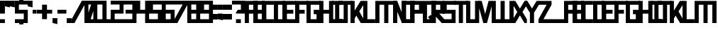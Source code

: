 SplineFontDB: 3.2
FontName: Exzellenz
FullName: Exzellenz
FamilyName: Exzellenz
Weight: Regular
Copyright: Copyright (c) 2019, Max Lang
UComments: "2019-12-17: Created with FontForge (http://fontforge.org)"
Version: 001.000
ItalicAngle: 0
UnderlinePosition: -102
UnderlineWidth: 51
Ascent: 811
Descent: 213
InvalidEm: 0
LayerCount: 2
Layer: 0 0 "Back" 1
Layer: 1 0 "Fore" 0
XUID: [1021 119 -1597498843 7709205]
StyleMap: 0x0000
FSType: 0
OS2Version: 0
OS2_WeightWidthSlopeOnly: 0
OS2_UseTypoMetrics: 1
CreationTime: 1576616356
ModificationTime: 1680638635
OS2TypoAscent: 0
OS2TypoAOffset: 1
OS2TypoDescent: 0
OS2TypoDOffset: 1
OS2TypoLinegap: 92
OS2WinAscent: 0
OS2WinAOffset: 1
OS2WinDescent: 0
OS2WinDOffset: 1
HheadAscent: 0
HheadAOffset: 1
HheadDescent: 0
HheadDOffset: 1
Lookup: 258 0 0 "kern-lookup" { "left-char-right-full" [153,0,2] "left-char-upper-and-lower-point" [153,15,4] "left-char-upper-bar-and-lower-point" [153,0,4] "left-char-right-upper-bar-only" [153,15,4] "left-char-right-lower-point-only" [153,0,4] "left-char-lower-bar-and-upper-point" [153,0,2] "left-char-upper-point-only" [153,0,2] "left-char-x-like" [153,0,2] "left-char-d-shape" [153,0,2] "space-char" [153,15,0] } ['kern' ('latn' <'dflt' > ) ]
MarkAttachClasses: 1
MarkAttachSets: 2
"left-full" 31 A B C D E F G H K L M N P R U W
"right-full" 11 A H M N U W
DEI: 91125
KernClass2: 2 6 "left-char-d-shape"
 7 B D b d
 71 A a B b C c D d E e F f G g H h K k L l M m N n O o P p Q q R r U u W w
 11 I i J j Z z
 3 S s
 3 T t
 11 V v X x Y y
 0 {} 0 {} 0 {} 0 {} 0 {} 0 {} 0 {} -150 {} -70 {} -70 {} -70 {} -70 {}
KernClass2: 3 6 "left-char-x-like"
 7 V v Y y
 3 X x
 71 A a B b C c D d E e F f G g H h K k L l M m N n O o P p Q q R r U u W w
 11 I i J j Z z
 3 S s
 3 T t
 11 V v X x Y y
 0 {} 0 {} 0 {} 0 {} 0 {} 0 {} 0 {} -30 {} -30 {} -30 {} -80 {} -80 {} 0 {} -30 {} -70 {} -30 {} -80 {} -80 {}
KernClass2: 2 6 "left-char-upper-point-only"
 11 F f J j T t
 71 A a B b C c D d E e F f G g H h K k L l M m N n O o P p Q q R r U u W w
 11 I i J j Z z
 3 S s
 3 T t
 11 V v X x Y y
 0 {} 0 {} 0 {} 0 {} 0 {} 0 {} 0 {} -50 {} -50 {} -50 {} -150 {} -80 {}
KernClass2: 2 7 "left-char-lower-bar-and-upper-point"
 7 G g S s
 71 A a B b C c D d E e F f G g H h K k L l M m N n O o P p Q q R r U u W w
 7 I i J j
 3 S s
 3 T t
 11 V v X x Y y
 3 Z z
 0 {} 0 {} 0 {} 0 {} 0 {} 0 {} 0 {} 0 {} -50 {} -10 {} -50 {} -50 {} -30 {} -50 {}
KernClass2: 2 7 "left-char-right-lower-point-only"
 3 L l
 71 A a B b C c D d E e F f G g H h K k L l M m N n O o P p Q q R r U u W w
 11 I i J j Z z
 3 S s
 3 T t
 7 V v Y y
 3 X x
 0 {} 0 {} 0 {} 0 {} 0 {} 0 {} 0 {} 0 {} -10 {} -50 {} -150 {} -181 {} -180 {} -80 {}
KernClass2: 2 6 "left-char-upper-bar-and-lower-point"
 3 R r
 71 A a B b C c D d E e F f G g H h K k L l M m N n O o P p Q q R r U u W w
 11 I i J j Z z
 3 S s
 3 T t
 11 V v X x Y y
 0 {} 0 {} 0 {} 0 {} 0 {} 0 {} 0 {} -10 {} -50 {} -50 {} -50 {} -30 {}
KernClass2: 2 6 "left-char-upper-and-lower-point"
 19 C c E e I i K k Z z
 71 A a B b C c D d E e F f G g H h K k L l M m N n O o P p Q q R r U u W w
 11 I i J j Z z
 3 S s
 3 T t
 11 V v X x Y y
 0 {} 0 {} 0 {} 0 {} 0 {} 0 {} 0 {} -10 {} -150 {} -10 {} -10 {} -30 {}
KernClass2: 2 7 "left-char-right-upper-bar-only"
 3 P p
 71 A a B b C c D d E e F f G g H h K k L l M m N n O o P p Q q R r U u W w
 7 I i Z z
 3 S s
 3 T t
 11 V v X x Y y
 3 J j
 0 {} 0 {} 0 {} 0 {} 0 {} 0 {} 0 {} 0 {} -10 {} -10 {} -150 {} -10 {} -10 {} -100 {}
KernClass2: 2 6 "left-char-right-full"
 31 A a H h M m N n O o Q q U u W w
 71 A a B b C c D d E e F f G g H h K k L l M m N n O o P p Q q R r U u W w
 11 I i J j Z z
 3 S s
 3 T t
 11 V v X x Y y
 0 {} 0 {} 0 {} 0 {} 0 {} 0 {} 0 {} -150 {} -50 {} -50 {} -50 {} -30 {}
Encoding: ISO8859-1
UnicodeInterp: none
NameList: AGL For New Fonts
DisplaySize: -72
AntiAlias: 1
FitToEm: 0
WinInfo: 26 13 4
BeginPrivate: 1
BlueValues 15 [-20 0 811 811]
EndPrivate
AnchorClass2: "xyz"""  "as"""  "abc""" 
BeginChars: 256 78

StartChar: T
Encoding: 84 84 0
Width: 492
VWidth: 0
Flags: HMW
LayerCount: 2
Fore
SplineSet
0 811 m 1
 492 811 l 25
 492 671 l 1
 321 671 l 25
 321 0 l 1
 171 0 l 25
 171 671 l 25
 0 671 l 25
 0 811 l 1
EndSplineSet
Validated: 1
EndChar

StartChar: U
Encoding: 85 85 1
Width: 471
VWidth: 0
Flags: MW
LayerCount: 2
Fore
SplineSet
0 0 m 1
 0 811 l 1
 150 811 l 1
 150 140 l 1
 321 140 l 1
 321 811 l 1
 471 811 l 1
 471 0 l 1
 0 0 l 1
EndSplineSet
Validated: 1
EndChar

StartChar: O
Encoding: 79 79 2
Width: 471
VWidth: 0
Flags: HMW
LayerCount: 2
Fore
SplineSet
150 140 m 1
 321 140 l 1
 321 671 l 1
 150 671 l 1
 150 140 l 1
0 0 m 1
 0 811 l 1
 471 811 l 1
 471 0 l 1
 0 0 l 1
EndSplineSet
Validated: 1
EndChar

StartChar: M
Encoding: 77 77 3
Width: 792
VWidth: 0
Flags: HMW
LayerCount: 2
Fore
SplineSet
792 811 m 17
 792 0 l 1
 640 0 l 1
 640 671 l 1
 471 671 l 1
 471 0 l 1
 321 0 l 1
 321 671 l 1
 150 671 l 1
 150 0 l 1
 0 0 l 1
 0 811 l 9
 792 811 l 17
EndSplineSet
Validated: 1
EndChar

StartChar: A
Encoding: 65 65 4
Width: 471
VWidth: 0
Flags: HMW
LayerCount: 2
Fore
SplineSet
321 484 m 1
 321 671 l 1
 150 671 l 1
 150 484 l 1
 321 484 l 1
471 811 m 1
 471 0 l 1
 321 0 l 1
 321 344 l 1
 150 344 l 1
 150 0 l 1
 0 0 l 1
 0 811 l 1
 471 811 l 1
EndSplineSet
Validated: 1
EndChar

StartChar: B
Encoding: 66 66 5
Width: 471
VWidth: 0
Flags: HMW
LayerCount: 2
Fore
SplineSet
471 0 m 1
 0 0 l 25
 0 811 l 1
 404 811 l 1
 471 714 l 1
 471 0 l 1
150 140 m 1
 321 140 l 1
 321 344 l 1
 150 344 l 1
 150 140 l 1
150 484 m 1
 321 484 l 1
 321 639 l 1
 299 671 l 1
 150 671 l 1
 150 484 l 1
EndSplineSet
Validated: 1
EndChar

StartChar: C
Encoding: 67 67 6
Width: 432
VWidth: 0
Flags: HMW
LayerCount: 2
Fore
SplineSet
432 0 m 1
 0 0 l 1
 0 811 l 1
 432 811 l 1
 432 671 l 1
 149 671 l 1
 149 140 l 1
 432 140 l 1
 432 0 l 1
EndSplineSet
Validated: 1
EndChar

StartChar: D
Encoding: 68 68 7
Width: 471
VWidth: 0
Flags: HMW
LayerCount: 2
Fore
SplineSet
471 0 m 1
 0 0 l 25
 0 811 l 1
 404 811 l 1
 471 714 l 1
 471 0 l 1
321 639 m 1
 299 671 l 1
 150 671 l 1
 150 140 l 1
 321 140 l 1
 321 639 l 1
EndSplineSet
Validated: 1
EndChar

StartChar: E
Encoding: 69 69 8
Width: 471
VWidth: 0
Flags: HMW
LayerCount: 2
Fore
SplineSet
394 344 m 1
 150 344 l 1
 150 140 l 1
 471 140 l 1
 471 0 l 1
 0 0 l 1
 0 811 l 1
 471 811 l 1
 471 671 l 1
 150 671 l 1
 150 484 l 1
 394 484 l 1
 394 344 l 1
EndSplineSet
Validated: 1
EndChar

StartChar: F
Encoding: 70 70 9
Width: 471
VWidth: 0
Flags: HMW
LayerCount: 2
Fore
SplineSet
344 344 m 1
 150 344 l 1
 150 0 l 1
 0 0 l 1
 0 811 l 1
 471 811 l 1
 471 671 l 1
 150 671 l 1
 150 484 l 1
 344 484 l 1
 344 344 l 1
EndSplineSet
Validated: 1
EndChar

StartChar: G
Encoding: 71 71 10
Width: 502
VWidth: 0
Flags: HMW
LayerCount: 2
Fore
SplineSet
150 671 m 1
 150 140 l 1
 362 140 l 1
 362 324 l 1
 261 324 l 1
 261 484 l 1
 502 484 l 25
 502 0 l 17
 0 0 l 1
 0 811 l 1
 502 811 l 9
 502 671 l 25
 150 671 l 1
EndSplineSet
Validated: 1
EndChar

StartChar: H
Encoding: 72 72 11
Width: 502
VWidth: 0
Flags: HMW
LayerCount: 2
Fore
SplineSet
502 811 m 1
 502 0 l 1
 352 0 l 1
 352 344 l 1
 150 344 l 1
 150 0 l 1
 0 0 l 1
 0 811 l 1
 150 811 l 1
 150 484 l 1
 352 484 l 1
 352 811 l 1
 502 811 l 1
EndSplineSet
Validated: 1
EndChar

StartChar: I
Encoding: 73 73 12
Width: 372
VWidth: 0
Flags: HMW
LayerCount: 2
Fore
SplineSet
372 0 m 1
 0 0 l 1
 0 140 l 1
 111 140 l 5
 111 671 l 5
 0 671 l 1
 0 811 l 1
 372 811 l 1
 372 671 l 1
 261 671 l 5
 261 140 l 5
 372 140 l 1
 372 0 l 1
EndSplineSet
Validated: 1
EndChar

StartChar: J
Encoding: 74 74 13
Width: 492
VWidth: 0
Flags: HMW
LayerCount: 2
Fore
SplineSet
0 811 m 1
 492 811 l 25
 492 671 l 1
 339 671 l 25
 339 0 l 1
 -12 0 l 1
 -12 140 l 1
 189 140 l 1
 189 671 l 9
 0 671 l 25
 0 811 l 1
EndSplineSet
Validated: 1
EndChar

StartChar: K
Encoding: 75 75 14
Width: 471
VWidth: 0
Flags: HMW
LayerCount: 2
Fore
SplineSet
0 811 m 1
 150 811 l 1
 150 456 l 1
 366 811 l 1
 471 811 l 1
 471 671 l 1
 316 426 l 1
 471 150 l 1
 471 0 l 1
 372 0 l 1
 209 274 l 1
 150 162 l 1
 150 0 l 1
 0 0 l 1
 0 811 l 1
EndSplineSet
Validated: 1
EndChar

StartChar: L
Encoding: 76 76 15
Width: 432
VWidth: 0
Flags: HMW
LayerCount: 2
Fore
SplineSet
432 0 m 1
 0 0 l 1
 0 811 l 1
 149 811 l 1
 149 140 l 1
 432 140 l 1
 432 0 l 1
EndSplineSet
Validated: 1
EndChar

StartChar: N
Encoding: 78 78 16
Width: 471
VWidth: 0
Flags: HMW
LayerCount: 2
Fore
SplineSet
471 811 m 1
 471 0 l 1
 321 0 l 1
 150 421 l 1
 150 0 l 1
 0 0 l 1
 0 811 l 1
 150 811 l 1
 321 366 l 1
 321 811 l 1
 471 811 l 1
EndSplineSet
Validated: 1
EndChar

StartChar: Z
Encoding: 90 90 17
Width: 471
VWidth: 0
Flags: HMW
LayerCount: 2
Back
SplineSet
382 304 m 2
 354 356 322 407 322 407 c 1
 322 407 351 450 379 502 c 2
 472 671 l 1
 472 811 l 1
 393 811 l 1
 293 635 l 2
 264 583 236 529 236 529 c 1
 236 529 208 583 179 635 c 2
 79 811 l 1
 0 811 l 1
 0 671 l 1
 93 502 l 2
 121 450 149 407 149 407 c 1
 149 407 118 356 90 304 c 2
 0 140 l 1
 0 0 l 1
 81 0 l 25
 179 175 l 2
 207 227 236 281 236 281 c 1
 236 281 265 227 293 175 c 2
 391 0 l 25
 472 0 l 1
 472 140 l 1
 382 304 l 2
EndSplineSet
Fore
SplineSet
0 671 m 1
 0 811 l 1
 471 811 l 1
 471 671 l 1
 179 140 l 1
 471 140 l 1
 471 0 l 1
 0 0 l 1
 0 140 l 1
 293 671 l 1
 0 671 l 1
EndSplineSet
Validated: 1
EndChar

StartChar: Y
Encoding: 89 89 18
Width: 502
VWidth: 0
Flags: HMW
LayerCount: 2
Back
SplineSet
343 407 m 5
 343 407 373 450 403 502 c 6
 502 671 l 5
 502 811 l 5
 418 811 l 5
 312 635 l 6
 281 583 251 529 251 529 c 5
 251 529 221 583 190 635 c 6
 84 811 l 5
 0 811 l 5
 0 671 l 5
 99 502 l 6
 129 450 159 407 159 407 c 5
 176 407 l 5
 176 0 l 5
 326 0 l 5
 326 407 l 5
 343 407 l 5
EndSplineSet
Fore
SplineSet
326 382 m 1
 326 0 l 1
 176 0 l 1
 176 382 l 1
 176 382 129 450 99 502 c 2
 0 671 l 1
 0 811 l 1
 84 811 l 1
 190 635 l 2
 221 583 251 531 251 531 c 1
 251 531 281 583 312 635 c 2
 418 811 l 1
 502 811 l 1
 502 671 l 1
 403 502 l 2
 373 450 326 382 326 382 c 1
EndSplineSet
Validated: 1
EndChar

StartChar: X
Encoding: 88 88 19
Width: 502
VWidth: 0
Flags: HMW
LayerCount: 2
Back
SplineSet
0 140 m 1
 0 0 l 25
 104 0 l 25
 251 229 l 25
 398 0 l 29
 502 0 l 1
 502 140 l 1
 326 411 l 1
 326 811 l 1
 176 811 l 1
 176 411 l 1
 0 140 l 1
0 140 m 1049
0 140 m 1025
0 671 m 1
 176 400 l 1
 176 0 l 1
 326 0 l 1
 326 400 l 1
 502 671 l 1
 502 811 l 1
 398 811 l 25
 251 582 l 25
 104 811 l 25
 0 811 l 25
 0 671 l 1
0 671 m 1049
0 671 m 1025
EndSplineSet
Fore
SplineSet
406 304 m 2
 502 140 l 1
 502 0 l 1
 416 0 l 25
 312 175 l 2
 282 227 251 281 251 281 c 1
 251 281 220 227 190 175 c 2
 86 0 l 25
 0 0 l 1
 0 140 l 1
 96 304 l 2
 126 356 159 407 159 407 c 1
 159 407 129 450 99 502 c 2
 0 671 l 1
 0 811 l 1
 84 811 l 1
 190 635 l 2
 221 583 251 529 251 529 c 1
 251 529 281 583 312 635 c 2
 418 811 l 1
 502 811 l 1
 502 671 l 1
 403 502 l 2
 373 450 343 407 343 407 c 1
 343 407 376 356 406 304 c 2
EndSplineSet
Validated: 1
EndChar

StartChar: W
Encoding: 87 87 20
Width: 792
VWidth: 0
Flags: HMW
LayerCount: 2
Fore
SplineSet
792 0 m 9
 0 0 l 17
 0 811 l 1
 150 811 l 1
 150 140 l 1
 321 140 l 1
 321 811 l 1
 471 811 l 1
 471 140 l 1
 642 140 l 1
 642 811 l 1
 792 811 l 1
 792 0 l 9
EndSplineSet
Validated: 1
EndChar

StartChar: V
Encoding: 86 86 21
Width: 502
VWidth: 0
Flags: HMW
LayerCount: 2
Fore
SplineSet
0 671 m 25
 0 811 l 25
 127 811 l 25
 251 333 l 25
 375 811 l 25
 502 811 l 1
 502 671 l 1
 317 0 l 1
 185 0 l 25
 0 671 l 25
EndSplineSet
Validated: 1
EndChar

StartChar: S
Encoding: 83 83 22
Width: 465
VWidth: 0
Flags: HMW
LayerCount: 2
Fore
SplineSet
0 344 m 1
 0 811 l 1
 465 811 l 1
 465 671 l 1
 144 671 l 1
 144 484 l 1
 465 484 l 1
 465 0 l 1
 0 0 l 25
 0 140 l 25
 321 140 l 25
 321 344 l 25
 0 344 l 1
EndSplineSet
Validated: 1
EndChar

StartChar: R
Encoding: 82 82 23
Width: 465
VWidth: 0
Flags: HMW
LayerCount: 2
Fore
SplineSet
0 0 m 1
 0 811 l 1
 465 811 l 1
 465 344 l 1
 288 344 l 1
 465 140 l 1
 465 0 l 1
 375 0 l 1
 150 248 l 1
 150 0 l 1
 0 0 l 1
150 484 m 1
 321 484 l 1
 321 671 l 1
 150 671 l 1
 150 484 l 1
EndSplineSet
Validated: 1
EndChar

StartChar: Q
Encoding: 81 81 24
Width: 471
VWidth: 0
Flags: HMW
LayerCount: 2
Fore
SplineSet
150 140 m 1
 252 140 l 1
 187 214 l 1
 282 302 l 1
 321 255 l 1
 321 671 l 1
 150 671 l 1
 150 140 l 1
0 0 m 1
 0 811 l 1
 471 811 l 1
 471 0 l 1
 0 0 l 1
EndSplineSet
Validated: 1
EndChar

StartChar: P
Encoding: 80 80 25
Width: 465
VWidth: 0
Flags: HMW
LayerCount: 2
Fore
SplineSet
150 484 m 1
 321 484 l 1
 321 671 l 1
 150 671 l 1
 150 484 l 1
0 0 m 1
 0 811 l 1
 465 811 l 1
 465 344 l 1
 150 344 l 1
 150 0 l 1
 0 0 l 1
EndSplineSet
Validated: 1
EndChar

StartChar: a
Encoding: 97 97 26
Width: 471
VWidth: 0
Flags: MW
LayerCount: 2
Fore
SplineSet
321 484 m 1
 321 671 l 1
 150 671 l 1
 150 484 l 1
 321 484 l 1
471 811 m 1
 471 0 l 1
 321 0 l 1
 321 344 l 1
 150 344 l 1
 150 0 l 1
 0 0 l 1
 0 811 l 1
 471 811 l 1
EndSplineSet
Validated: 1
EndChar

StartChar: b
Encoding: 98 98 27
Width: 471
VWidth: 0
Flags: MW
LayerCount: 2
Fore
SplineSet
471 0 m 1
 0 0 l 25
 0 811 l 1
 404 811 l 1
 471 714 l 1
 471 0 l 1
150 140 m 1
 321 140 l 1
 321 344 l 1
 150 344 l 1
 150 140 l 1
150 484 m 1
 321 484 l 1
 321 639 l 1
 299 671 l 1
 150 671 l 1
 150 484 l 1
EndSplineSet
Validated: 1
EndChar

StartChar: c
Encoding: 99 99 28
Width: 432
VWidth: 0
Flags: MW
LayerCount: 2
Fore
SplineSet
432 0 m 1
 0 0 l 1
 0 811 l 1
 432 811 l 1
 432 671 l 1
 149 671 l 1
 149 140 l 1
 432 140 l 1
 432 0 l 1
EndSplineSet
Validated: 1
EndChar

StartChar: d
Encoding: 100 100 29
Width: 471
VWidth: 0
Flags: MW
LayerCount: 2
Fore
SplineSet
471 0 m 1
 0 0 l 25
 0 811 l 1
 404 811 l 1
 471 714 l 1
 471 0 l 1
321 639 m 1
 299 671 l 1
 150 671 l 1
 150 140 l 1
 321 140 l 1
 321 639 l 1
EndSplineSet
Validated: 1
EndChar

StartChar: e
Encoding: 101 101 30
Width: 471
VWidth: 0
Flags: MW
LayerCount: 2
Fore
SplineSet
394 344 m 1
 150 344 l 1
 150 140 l 1
 471 140 l 1
 471 0 l 1
 0 0 l 1
 0 811 l 1
 471 811 l 1
 471 671 l 1
 150 671 l 1
 150 484 l 1
 394 484 l 1
 394 344 l 1
EndSplineSet
Validated: 1
EndChar

StartChar: f
Encoding: 102 102 31
Width: 471
VWidth: 0
Flags: MW
LayerCount: 2
Fore
SplineSet
344 344 m 1
 150 344 l 1
 150 0 l 1
 0 0 l 1
 0 811 l 1
 471 811 l 1
 471 671 l 1
 150 671 l 1
 150 484 l 1
 344 484 l 1
 344 344 l 1
EndSplineSet
Validated: 1
EndChar

StartChar: g
Encoding: 103 103 32
Width: 502
VWidth: 0
Flags: MW
LayerCount: 2
Fore
SplineSet
150 671 m 1
 150 140 l 1
 362 140 l 1
 362 324 l 1
 261 324 l 1
 261 484 l 1
 502 484 l 25
 502 0 l 17
 0 0 l 1
 0 811 l 1
 502 811 l 9
 502 671 l 25
 150 671 l 1
EndSplineSet
Validated: 1
EndChar

StartChar: h
Encoding: 104 104 33
Width: 502
VWidth: 0
Flags: MW
LayerCount: 2
Fore
SplineSet
502 811 m 1
 502 0 l 1
 352 0 l 1
 352 344 l 1
 150 344 l 1
 150 0 l 1
 0 0 l 1
 0 811 l 1
 150 811 l 1
 150 484 l 1
 352 484 l 1
 352 811 l 1
 502 811 l 1
EndSplineSet
Validated: 1
EndChar

StartChar: i
Encoding: 105 105 34
Width: 372
VWidth: 0
Flags: MW
LayerCount: 2
Fore
SplineSet
372 0 m 1
 0 0 l 1
 0 140 l 1
 111 140 l 1
 111 671 l 1
 0 671 l 1
 0 811 l 1
 372 811 l 1
 372 671 l 1
 261 671 l 1
 261 140 l 1
 372 140 l 1
 372 0 l 1
EndSplineSet
Validated: 1
EndChar

StartChar: j
Encoding: 106 106 35
Width: 492
VWidth: 0
Flags: MW
LayerCount: 2
Fore
SplineSet
0 811 m 1
 492 811 l 25
 492 671 l 1
 339 671 l 25
 339 0 l 1
 -12 0 l 1
 -12 140 l 1
 189 140 l 1
 189 671 l 9
 0 671 l 25
 0 811 l 1
EndSplineSet
Validated: 1
EndChar

StartChar: k
Encoding: 107 107 36
Width: 471
VWidth: 0
Flags: MW
LayerCount: 2
Fore
SplineSet
0 811 m 1
 150 811 l 1
 150 456 l 1
 366 811 l 1
 471 811 l 1
 471 671 l 1
 316 426 l 1
 471 150 l 1
 471 0 l 1
 372 0 l 1
 209 274 l 1
 150 162 l 1
 150 0 l 1
 0 0 l 1
 0 811 l 1
EndSplineSet
Validated: 1
EndChar

StartChar: l
Encoding: 108 108 37
Width: 432
VWidth: 0
Flags: MW
LayerCount: 2
Fore
SplineSet
432 0 m 1
 0 0 l 1
 0 811 l 1
 149 811 l 1
 149 140 l 1
 432 140 l 1
 432 0 l 1
EndSplineSet
Validated: 1
EndChar

StartChar: m
Encoding: 109 109 38
Width: 792
VWidth: 0
Flags: MW
LayerCount: 2
Fore
SplineSet
792 811 m 17
 792 0 l 1
 640 0 l 1
 640 671 l 1
 471 671 l 1
 471 0 l 1
 321 0 l 1
 321 671 l 1
 150 671 l 1
 150 0 l 1
 0 0 l 1
 0 811 l 9
 792 811 l 17
EndSplineSet
Validated: 1
EndChar

StartChar: n
Encoding: 110 110 39
Width: 471
VWidth: 0
Flags: MW
LayerCount: 2
Fore
SplineSet
471 811 m 1
 471 0 l 1
 321 0 l 1
 150 421 l 1
 150 0 l 1
 0 0 l 1
 0 811 l 1
 150 811 l 1
 321 366 l 1
 321 811 l 1
 471 811 l 1
EndSplineSet
Validated: 1
EndChar

StartChar: o
Encoding: 111 111 40
Width: 471
VWidth: 0
Flags: MW
LayerCount: 2
Fore
SplineSet
150 140 m 1
 321 140 l 1
 321 671 l 1
 150 671 l 1
 150 140 l 1
0 0 m 1
 0 811 l 1
 471 811 l 1
 471 0 l 1
 0 0 l 1
EndSplineSet
Validated: 1
EndChar

StartChar: p
Encoding: 112 112 41
Width: 465
VWidth: 0
Flags: MW
LayerCount: 2
Fore
SplineSet
150 484 m 1
 321 484 l 1
 321 671 l 1
 150 671 l 1
 150 484 l 1
0 0 m 1
 0 811 l 1
 465 811 l 1
 465 344 l 1
 150 344 l 1
 150 0 l 1
 0 0 l 1
EndSplineSet
Validated: 1
EndChar

StartChar: q
Encoding: 113 113 42
Width: 471
VWidth: 0
Flags: MW
LayerCount: 2
Fore
SplineSet
150 140 m 1
 252 140 l 1
 187 214 l 1
 282 302 l 1
 321 255 l 1
 321 671 l 1
 150 671 l 1
 150 140 l 1
0 0 m 1
 0 811 l 1
 471 811 l 1
 471 0 l 1
 0 0 l 1
EndSplineSet
Validated: 1
EndChar

StartChar: r
Encoding: 114 114 43
Width: 465
VWidth: 0
Flags: MW
LayerCount: 2
Fore
SplineSet
0 0 m 1
 0 811 l 1
 465 811 l 1
 465 344 l 1
 288 344 l 1
 465 140 l 1
 465 0 l 1
 375 0 l 1
 150 248 l 1
 150 0 l 1
 0 0 l 1
150 484 m 1
 321 484 l 1
 321 671 l 1
 150 671 l 1
 150 484 l 1
EndSplineSet
Validated: 1
EndChar

StartChar: s
Encoding: 115 115 44
Width: 465
VWidth: 0
Flags: MW
LayerCount: 2
Fore
SplineSet
0 344 m 1
 0 811 l 1
 465 811 l 1
 465 671 l 1
 144 671 l 1
 144 484 l 1
 465 484 l 1
 465 0 l 1
 0 0 l 25
 0 140 l 25
 321 140 l 25
 321 344 l 25
 0 344 l 1
EndSplineSet
Validated: 1
EndChar

StartChar: t
Encoding: 116 116 45
Width: 492
VWidth: 0
Flags: MW
LayerCount: 2
Fore
SplineSet
0 811 m 1
 492 811 l 25
 492 671 l 1
 321 671 l 25
 321 0 l 1
 171 0 l 25
 171 671 l 25
 0 671 l 25
 0 811 l 1
EndSplineSet
Validated: 1
EndChar

StartChar: u
Encoding: 117 117 46
Width: 471
VWidth: 0
Flags: MW
LayerCount: 2
Fore
SplineSet
0 0 m 1
 0 811 l 1
 150 811 l 1
 150 140 l 1
 321 140 l 1
 321 811 l 1
 471 811 l 1
 471 0 l 1
 0 0 l 1
EndSplineSet
Validated: 1
EndChar

StartChar: v
Encoding: 118 118 47
Width: 502
VWidth: 0
Flags: MW
LayerCount: 2
Fore
SplineSet
0 671 m 25
 0 811 l 25
 127 811 l 25
 251 333 l 25
 375 811 l 25
 502 811 l 1
 502 671 l 1
 317 0 l 1
 185 0 l 25
 0 671 l 25
EndSplineSet
Validated: 1
EndChar

StartChar: w
Encoding: 119 119 48
Width: 792
VWidth: 0
Flags: MW
LayerCount: 2
Fore
SplineSet
792 0 m 9
 0 0 l 17
 0 811 l 1
 150 811 l 1
 150 140 l 1
 321 140 l 1
 321 811 l 1
 471 811 l 1
 471 140 l 1
 642 140 l 1
 642 811 l 1
 792 811 l 1
 792 0 l 9
EndSplineSet
Validated: 1
EndChar

StartChar: x
Encoding: 120 120 49
Width: 502
VWidth: 0
Flags: MW
LayerCount: 2
Fore
SplineSet
406 304 m 2
 502 140 l 1
 502 0 l 1
 416 0 l 25
 312 175 l 2
 282 227 251 281 251 281 c 1
 251 281 220 227 190 175 c 2
 86 0 l 25
 0 0 l 1
 0 140 l 1
 96 304 l 2
 126 356 159 407 159 407 c 1
 159 407 129 450 99 502 c 2
 0 671 l 1
 0 811 l 1
 84 811 l 1
 190 635 l 2
 221 583 251 529 251 529 c 1
 251 529 281 583 312 635 c 2
 418 811 l 1
 502 811 l 1
 502 671 l 1
 403 502 l 2
 373 450 343 407 343 407 c 1
 343 407 376 356 406 304 c 2
EndSplineSet
Validated: 1
EndChar

StartChar: y
Encoding: 121 121 50
Width: 502
VWidth: 0
Flags: MW
LayerCount: 2
Fore
SplineSet
326 382 m 1
 326 0 l 1
 176 0 l 1
 176 382 l 1
 176 382 129 450 99 502 c 2
 0 671 l 1
 0 811 l 1
 84 811 l 1
 190 635 l 2
 221 583 251 531 251 531 c 1
 251 531 281 583 312 635 c 2
 418 811 l 1
 502 811 l 1
 502 671 l 1
 403 502 l 2
 373 450 326 382 326 382 c 1
EndSplineSet
Validated: 1
EndChar

StartChar: z
Encoding: 122 122 51
Width: 471
VWidth: 0
Flags: MW
LayerCount: 2
Fore
SplineSet
0 671 m 1
 0 811 l 1
 471 811 l 1
 471 671 l 1
 179 140 l 1
 471 140 l 1
 471 0 l 1
 0 0 l 1
 0 140 l 1
 293 671 l 1
 0 671 l 1
EndSplineSet
Validated: 1
EndChar

StartChar: space
Encoding: 32 32 52
Width: 314
VWidth: 0
Flags: W
LayerCount: 2
Fore
Validated: 1
EndChar

StartChar: one
Encoding: 49 49 53
Width: 492
VWidth: 0
Flags: W
HStem: 0 140<0 189 339 492> 671 140<0 189>
VStem: 189 150<140 671>
LayerCount: 2
Fore
SplineSet
-39 414 m 1054
492 0 m 1
 0 0 l 1
 0 140 l 1
 189 140 l 1
 189 671 l 9
 0 671 l 25
 0 811 l 1
 339 811 l 1
 339 140 l 1
 492 140 l 1
 492 0 l 1
EndSplineSet
Validated: 1
EndChar

StartChar: two
Encoding: 50 50 54
Width: 465
VWidth: 0
Flags: W
HStem: 0 140<144 465> 344 140<144 321> 671 140<0 321>
VStem: 0 144<140 344> 321 144<484 671>
LayerCount: 2
Fore
SplineSet
465 344 m 5
 144 344 l 29
 144 140 l 29
 465 140 l 29
 465 0 l 25
 0 0 l 1
 0 484 l 5
 321 484 l 5
 321 671 l 5
 0 671 l 5
 0 811 l 5
 465 811 l 5
 465 344 l 5
EndSplineSet
Validated: 1
EndChar

StartChar: three
Encoding: 51 51 55
Width: 471
VWidth: 0
Flags: W
HStem: 0 140<0 321> 344 140<77 321> 671 140<0 321>
VStem: 321 150<140 344 484 671>
LayerCount: 2
Fore
SplineSet
77 344 m 1
 77 484 l 1
 321 484 l 1
 321 671 l 1
 0 671 l 1
 0 811 l 1
 471 811 l 1
 471 0 l 1
 0 0 l 1
 0 140 l 1
 321 140 l 1
 321 344 l 1
 77 344 l 1
EndSplineSet
Validated: 1
EndChar

StartChar: four
Encoding: 52 52 56
Width: 465
VWidth: 0
Flags: W
HStem: 0 21G<321 465> 344 140<144 321> 791 20G<0 144 321 465>
VStem: 0 144<484 811> 321 144<0 344 484 811>
LayerCount: 2
Fore
SplineSet
465 0 m 1
 321 0 l 1
 321 344 l 1
 0 344 l 1
 0 811 l 1
 144 811 l 1
 144 484 l 1
 321 484 l 1
 321 811 l 1
 465 811 l 1
 465 0 l 1
EndSplineSet
Validated: 1
EndChar

StartChar: five
Encoding: 53 53 57
Width: 465
VWidth: 0
Flags: W
HStem: 0 140<0 321> 344 140<144 321> 671 140<144 465>
VStem: 0 144<484 671> 321 144<140 344>
LayerCount: 2
Fore
SplineSet
0 344 m 1
 0 811 l 1
 465 811 l 1
 465 671 l 1
 144 671 l 1
 144 484 l 1
 465 484 l 1
 465 0 l 1
 0 0 l 25
 0 140 l 25
 321 140 l 25
 321 344 l 25
 0 344 l 1
EndSplineSet
Validated: 1
EndChar

StartChar: six
Encoding: 54 54 58
Width: 465
VWidth: 0
Flags: W
HStem: 0 140<144 321> 344 140<144 321> 671 140<144 465>
VStem: 0 144<140 344 484 671> 321 144<140 344>
LayerCount: 2
Fore
SplineSet
144 140 m 1
 321 140 l 9
 321 344 l 17
 144 344 l 1
 144 140 l 1
0 811 m 1
 465 811 l 1
 465 671 l 1
 144 671 l 1
 144 484 l 1
 465 484 l 1
 465 0 l 1
 0 0 l 25
 0 811 l 1
EndSplineSet
Validated: 1
EndChar

StartChar: seven
Encoding: 55 55 59
Width: 471
VWidth: 0
Flags: W
HStem: 0 21G<0 112.999> 671 140<0 293>
LayerCount: 2
Fore
SplineSet
0 671 m 1
 0 811 l 1
 471 811 l 1
 471 671 l 1
 102 0 l 1
 0 0 l 1
 0 140 l 1
 293 671 l 1
 0 671 l 1
EndSplineSet
Validated: 1
EndChar

StartChar: eight
Encoding: 56 56 60
Width: 465
VWidth: 0
Flags: W
HStem: 0 140<144 321> 344 140<144 321> 671 140<144 321>
VStem: 0 144<140 344 484 671> 321 144<140 344 484 671>
LayerCount: 2
Fore
SplineSet
144 140 m 1
 321 140 l 9
 321 344 l 17
 144 344 l 1
 144 140 l 1
321 671 m 1
 144 671 l 1
 144 484 l 1
 321 484 l 1
 321 671 l 1
465 0 m 5
 0 0 l 25
 0 811 l 1
 465 811 l 5
 465 0 l 5
EndSplineSet
Validated: 1
EndChar

StartChar: nine
Encoding: 57 57 61
Width: 465
VWidth: 0
Flags: W
HStem: 0 140<0 321> 344 140<144 321> 671 140<144 321>
VStem: 0 144<484 671> 321 144<140 344 484 671>
LayerCount: 2
Fore
SplineSet
465 0 m 1
 0 0 l 25
 0 140 l 25
 321 140 l 25
 321 344 l 25
 0 344 l 1
 0 811 l 1
 465 811 l 1
 465 0 l 1
321 671 m 1
 144 671 l 1
 144 484 l 1
 321 484 l 1
 321 671 l 1
EndSplineSet
Validated: 1
EndChar

StartChar: zero
Encoding: 48 48 62
Width: 465
VWidth: 0
Flags: W
HStem: 0 140<223 321> 671 140<144 242>
VStem: 0 144<377 671> 321 144<140 434>
LayerCount: 2
Fore
SplineSet
242 671 m 5
 144 671 l 1
 144 377 l 1
 242 671 l 5
223 140 m 1
 321 140 l 1
 321 434 l 1
 223 140 l 1
465 0 m 1
 0 0 l 25
 0 811 l 1
 465 811 l 1
 465 0 l 1
EndSplineSet
Validated: 1
EndChar

StartChar: period
Encoding: 46 46 63
Width: 177
VWidth: 0
Flags: W
HStem: 0 177<0 177>
VStem: 0 177<0 177>
LayerCount: 2
Fore
SplineSet
0 177 m 5
 177 177 l 5
 177 0 l 1
 0 0 l 1
 0 177 l 5
177 0 m 1025
177 177 m 1029
0 177 m 1029
0 0 m 1025
EndSplineSet
Validated: 1
EndChar

StartChar: slash
Encoding: 47 47 64
Width: 471
VWidth: 0
Flags: W
HStem: 0 21G<0 112.999> 791 20G<358.001 471>
LayerCount: 2
Fore
SplineSet
369 811 m 1
 471 811 l 1
 471 671 l 1
 102 0 l 1
 0 0 l 1
 0 140 l 1
 369 811 l 1
EndSplineSet
Validated: 1
EndChar

StartChar: colon
Encoding: 58 58 65
Width: 177
VWidth: 0
Flags: W
HStem: 140 204<0 177> 484 187<0 177>
VStem: 0 177<140 344 484 671>
LayerCount: 2
Fore
SplineSet
0 344 m 1
 177 344 l 1
 177 140 l 5
 0 140 l 1
 0 344 l 1
0 671 m 1
 177 671 l 1
 177 484 l 1
 0 484 l 1
 0 671 l 1
177 140 m 1029
177 344 m 1025
0 344 m 1025
0 140 m 1025
0 671 m 1025
0 484 m 1025
177 484 m 1025
177 671 m 1025
EndSplineSet
Validated: 1
EndChar

StartChar: comma
Encoding: 44 44 66
Width: 177
VWidth: 0
Flags: W
HStem: -41 218<146.055 177>
VStem: 0 177<0 177>
LayerCount: 2
Fore
SplineSet
0 177 m 5
 177 177 l 5
 177 -41 l 1
 0 0 l 1
 0 177 l 5
177 177 m 1029
0 177 m 1029
0 0 m 1025
EndSplineSet
Validated: 1
EndChar

StartChar: semicolon
Encoding: 59 59 67
Width: 177
VWidth: 0
Flags: W
HStem: 484 187<0 177>
VStem: 0 177<140 344 484 671>
LayerCount: 2
Fore
SplineSet
0 344 m 1
 177 344 l 1
 177 99 l 1
 0 140 l 1
 0 344 l 1
0 671 m 1
 177 671 l 1
 177 484 l 1
 0 484 l 1
 0 671 l 1
177 99 m 1025
177 344 m 1025
0 344 m 1025
0 140 m 1025
0 671 m 1025
0 484 m 1025
177 484 m 1025
177 671 m 1025
177 99 m 1025
177 99 m 1025
EndSplineSet
Validated: 1
EndChar

StartChar: hyphen
Encoding: 45 45 68
Width: 321
VWidth: 0
Flags: W
HStem: 344 140<0 321>
VStem: 0 321<344 484>
LayerCount: 2
Fore
SplineSet
321 484 m 5
 321 344 l 5
 0 344 l 5
 0 484 l 5
 321 484 l 5
EndSplineSet
Validated: 1
EndChar

StartChar: underscore
Encoding: 95 95 69
Width: 465
VWidth: 0
Flags: W
HStem: 0 140<0 465>
LayerCount: 2
Fore
SplineSet
465 140 m 5
 465 0 l 1
 0 0 l 25
 0 140 l 29
 465 140 l 5
EndSplineSet
Validated: 1
EndChar

StartChar: quotedbl
Encoding: 34 34 70
Width: 354
VWidth: 0
Flags: W
HStem: 566 245<-30.9448 0>
LayerCount: 2
Fore
SplineSet
0 811 m 1
 354 811 l 1
 354 566 l 1
 177 607 l 1
 177 566 l 1
 0 607 l 1
 0 811 l 1
0 811 m 1025
0 607 m 1025
354 811 m 1025
177 607 m 1025
EndSplineSet
Validated: 1
EndChar

StartChar: question
Encoding: 63 63 71
Width: 465
VWidth: 0
Flags: HWO
HStem: 0 140<144 321> 344 139.379<211 321> 671 140<0 321>
VStem: 144 177<0 140> 321 144<484 671>
LayerCount: 2
Fore
SplineSet
144 140 m 1xf0
 321 140 l 1
 321 0 l 1
 144 0 l 1
 144 140 l 1xf0
321 0 m 1025
321 140 m 1025
144 140 m 1025
144 0 m 1025
144 386 m 1
 211 483 l 1
 321 484 l 1
 321 671 l 1
 0 671 l 1
 0 811 l 1
 465 811 l 1
 465 344 l 1xe8
 144 344 l 17
 144 386 l 1
EndSplineSet
Validated: 1
EndChar

StartChar: exclam
Encoding: 33 33 72
Width: 177
VWidth: 0
Flags: W
HStem: 0 140<0 177> 791 20G<0 177>
VStem: 0 177<0 140 344 811>
LayerCount: 2
Fore
SplineSet
0 140 m 1
 177 140 l 1
 177 0 l 1
 0 0 l 1
 0 140 l 1
0 811 m 1
 177 811 l 1
 177 344 l 1
 0 344 l 1
 0 811 l 1
177 0 m 1025
177 140 m 1025
0 140 m 1025
0 0 m 1025
0 811 m 1025
0 344 m 1025
177 344 m 1025
177 811 m 1025
EndSplineSet
Validated: 1
EndChar

StartChar: quotesingle
Encoding: 39 39 73
Width: 177
VWidth: 0
Flags: W
HStem: 566 245<146.055 177>
VStem: 0 177<607 811>
LayerCount: 2
Fore
SplineSet
0 811 m 1
 177 811 l 1
 177 566 l 1
 0 607 l 1
 0 811 l 1
177 811 m 1025
0 811 m 1025
0 607 m 1025
EndSplineSet
Validated: 1
EndChar

StartChar: plus
Encoding: 43 43 74
Width: 551
VWidth: 0
Flags: W
HStem: 344 140<0 187 364 551>
VStem: 187 177<140 344 484 671>
LayerCount: 2
Fore
SplineSet
187 344 m 1
 0 344 l 25
 0 484 l 25
 187 484 l 1
 187 671 l 1
 364 671 l 1
 364 484 l 1
 551 484 l 25
 551 344 l 25
 364 344 l 1
 364 140 l 1
 187 140 l 1
 187 344 l 1
364 140 m 1025
187 344 m 1025
187 140 m 1025
187 671 m 1025
187 484 m 1025
364 484 m 1025
364 671 m 1025
EndSplineSet
Validated: 1
EndChar

StartChar: dollar
Encoding: 36 36 75
Width: 465
VWidth: 0
Flags: W
HStem: -42 182<157 307> 0 140<0 157 307 321> 344 140<144 321> 671 181<156 307> 671 140<144 156 307 465>
VStem: 0 144<484 671> 157 150<-42 0 811 852> 321 144<140 344>
LayerCount: 2
Fore
SplineSet
307 811 m 1x2f
 465 811 l 1
 465 671 l 1
 144 671 l 1
 144 484 l 1
 465 484 l 1
 465 0 l 1
 307 0 l 1x6f
 307 -42 l 1
 157 -42 l 1xa7
 157 0 l 1
 0 0 l 9
 0 140 l 25
 321 140 l 25
 321 344 l 25
 0 344 l 1
 0 811 l 1
 156 811 l 1x6f
 156 852 l 25
 307 852 l 25x37
 307 811 l 1x2f
307 0 m 1025
157 0 m 1025
EndSplineSet
Validated: 1
EndChar

StartChar: asterisk
Encoding: 42 42 76
Width: 142
VWidth: 0
Flags: W
HStem: 344 140<0 141>
VStem: 0 141<344 484>
LayerCount: 2
Fore
SplineSet
0 344 m 1
 0 484 l 1
 141 484 l 1
 141 344 l 1
 0 344 l 1
141 344 m 1025
0 344 m 1025
0 484 m 1025
141 484 m 1025
EndSplineSet
Validated: 1
EndChar

StartChar: equal
Encoding: 61 61 77
Width: 331
VWidth: 0
Flags: W
HStem: 140 204<0 331> 484 187<0 331>
VStem: 0 331<140 344 484 671>
LayerCount: 2
Fore
SplineSet
0 344 m 1
 331 344 l 1
 331 140 l 1
 0 140 l 1
 0 344 l 1
0 671 m 1
 331 671 l 1
 331 484 l 1
 0 484 l 1
 0 671 l 1
331 140 m 1025
331 344 m 1025
0 344 m 1025
0 140 m 1025
0 671 m 1025
0 484 m 1025
331 484 m 1025
331 671 m 1025
EndSplineSet
Validated: 1
EndChar
EndChars
EndSplineFont
